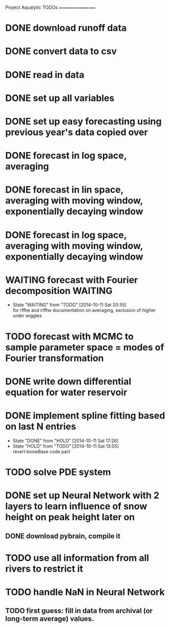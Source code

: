 Project Aqualytic TODOs
==================

* DONE download runoff data
* DONE convert data to csv
* DONE read in data
* DONE set up all variables
* DONE set up easy forecasting using previous year's data copied over
* DONE forecast in log space, averaging
* DONE forecast in lin space, averaging with moving window, exponentially decaying window
* DONE forecast in log space, averaging with moving window, exponentially decaying window
* WAITING forecast with Fourier decomposition                       :WAITING:
  - State "WAITING"    from "TODO"       [2014-10-11 Sat 20:55] \\
    for rfftw and irfftw documentation on averaging, exclusion of higher order wiggles
* TODO forecast with MCMC to sample parameter space = modes of Fourier transformation
* DONE write down differential equation for water reservoir
* DONE implement spline fitting based on last N entries
  - State "DONE"       from "HOLD"       [2014-10-11 Sat 17:26]
  - State "HOLD"       from "TODO"       [2014-10-11 Sat 13:55] \\
    revert knowBase code part
* TODO solve PDE system
* DONE set up Neural Network with 2 layers to learn influence of snow height on peak height later on
** DONE download pybrain, compile it
* TODO use all information from all rivers to restrict it
* TODO handle NaN in Neural Network
** TODO first guess: fill in data from archival (or long-term average) values.

